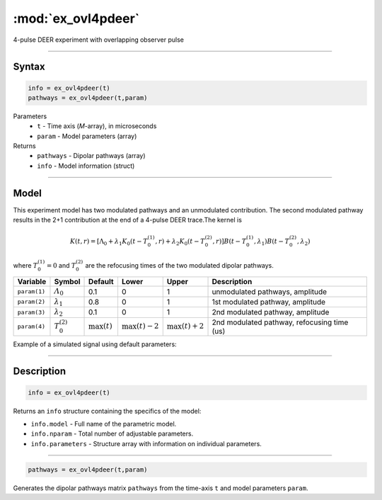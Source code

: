 .. highlight:: matlab
.. _ex_ovl4pdeer:


***********************
:mod:`ex_ovl4pdeer`
***********************

4-pulse DEER experiment with overlapping observer pulse

-----------------------------


Syntax
=========================================

.. code-block:: matlab

        info = ex_ovl4pdeer(t)
        pathways = ex_ovl4pdeer(t,param)

Parameters
    *   ``t`` - Time axis (*M*-array), in microseconds
    *   ``param`` - Model parameters (array)
Returns
    *   ``pathways`` - Dipolar pathways (array)
    *   ``info`` - Model information (struct)



-----------------------------

Model
=========================================

.. image:: ../images/model_scheme_ex_ovl4pdeer.png
   :width: 550px


This experiment model has two modulated pathways and an unmodulated contribution. The second modulated pathway results in the 2+1 contribution at the end of a 4-pulse DEER trace.The kernel is 

.. math::
   K(t,r) =
   [\Lambda_0 + \lambda_1 K_0(t-T_0^{(1)},r) + \lambda_2 K_0(t-T_0^{(2)},r)]
   B(t-T_0^{(1)},\lambda_1)
   B(t-T_0^{(2)},\lambda_2)

where :math:`T_0^{(1)}=0` and :math:`T_0^{(2)}` are the refocusing times of the two modulated dipolar pathways.


============== ======================== ================= ==================== ==================== ==============================================
 Variable        Symbol                   Default          Lower                Upper                Description
============== ======================== ================= ==================== ==================== ==============================================
``param(1)``   :math:`\varLambda_0`     0.1                0                    1                     unmodulated pathways, amplitude
``param(2)``   :math:`\lambda_1`        0.8                0                    1                     1st modulated pathway, amplitude
``param(3)``   :math:`\lambda_2`        0.1                0                    1                     2nd modulated pathway, amplitude
``param(4)``   :math:`T_0^{(2)}`        :math:`\max(t)`   :math:`\max(t)-2`    :math:`\max(t)+2`      2nd modulated pathway, refocusing time (us)
============== ======================== ================= ==================== ==================== ==============================================


Example of a simulated signal using default parameters:

.. image:: ../images/model_ex_ovl4pdeer.png
   :width: 550px

-----------------------------


Description
=========================================

.. code-block:: matlab

        info = ex_ovl4pdeer(t)

Returns an ``info`` structure containing the specifics of the model:

* ``info.model`` -  Full name of the parametric model.
* ``info.nparam`` -  Total number of adjustable parameters.
* ``info.parameters`` - Structure array with information on individual parameters.

-----------------------------

.. code-block:: matlab

    pathways = ex_ovl4pdeer(t,param)

Generates the dipolar pathways matrix ``pathways`` from the time-axis ``t`` and model parameters ``param``. 



